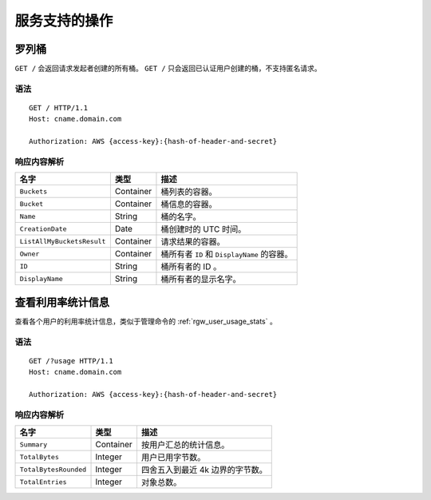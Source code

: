 服务支持的操作
==============

罗列桶
------
``GET /`` 会返回请求发起者创建的所有桶。
``GET /`` 只会返回已认证用户创建的桶，不支持匿名请求。

语法
~~~~
::

	GET / HTTP/1.1
	Host: cname.domain.com

	Authorization: AWS {access-key}:{hash-of-header-and-secret}

响应内容解析
~~~~~~~~~~~~

+----------------------------+-------------+-----------------------------------------------------------------+
| 名字                       | 类型        | 描述                                                            |
+============================+=============+=================================================================+
| ``Buckets``                | Container   | 桶列表的容器。                                                  |
+----------------------------+-------------+-----------------------------------------------------------------+
| ``Bucket``                 | Container   | 桶信息的容器。                                                  |
+----------------------------+-------------+-----------------------------------------------------------------+
| ``Name``                   | String      | 桶的名字。                                                      |
+----------------------------+-------------+-----------------------------------------------------------------+
| ``CreationDate``           | Date        | 桶创建时的 UTC 时间。                                           |
+----------------------------+-------------+-----------------------------------------------------------------+
| ``ListAllMyBucketsResult`` | Container   | 请求结果的容器。                                                |
+----------------------------+-------------+-----------------------------------------------------------------+
| ``Owner``                  | Container   | 桶所有者 ``ID`` 和 ``DisplayName`` 的容器。                     |
+----------------------------+-------------+-----------------------------------------------------------------+
| ``ID``                     | String      | 桶所有者的 ID 。                                                |
+----------------------------+-------------+-----------------------------------------------------------------+
| ``DisplayName``            | String      | 桶所有者的显示名字。                                            |
+----------------------------+-------------+-----------------------------------------------------------------+


查看利用率统计信息
------------------

查看各个用户的利用率统计信息，类似于管理命令的 :ref:`rgw_user_usage_stats` 。

语法
~~~~
::

	GET /?usage HTTP/1.1
	Host: cname.domain.com

	Authorization: AWS {access-key}:{hash-of-header-and-secret}

响应内容解析
~~~~~~~~~~~~

+----------------------------+-------------+-----------------------------------------------------------------+
| 名字                       | 类型        | 描述                                                            |
+============================+=============+=================================================================+
| ``Summary``                | Container   | 按用户汇总的统计信息。                                          |
+----------------------------+-------------+-----------------------------------------------------------------+
| ``TotalBytes``             | Integer     | 用户已用字节数。                                                |
+----------------------------+-------------+-----------------------------------------------------------------+
| ``TotalBytesRounded``      | Integer     | 四舍五入到最近 4k 边界的字节数。                                |
+----------------------------+-------------+-----------------------------------------------------------------+
| ``TotalEntries``           | Integer     | 对象总数。                                                      |
+----------------------------+-------------+-----------------------------------------------------------------+
